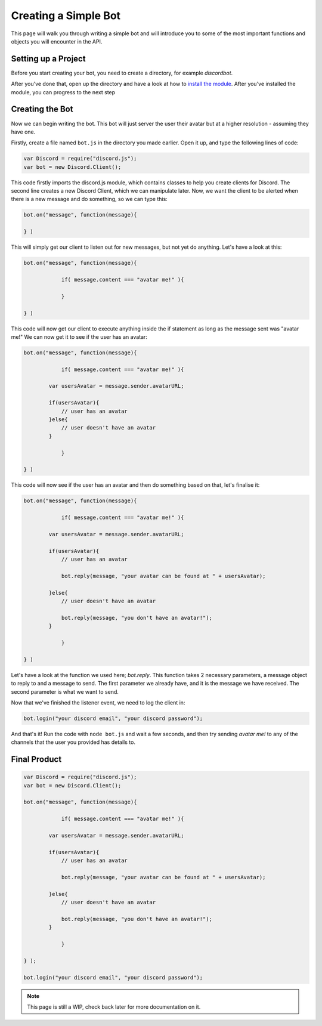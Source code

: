 Creating a Simple Bot
=====================

This page will walk you through writing a simple bot and will introduce you to some of the most important functions and objects you will encounter in the API.

Setting up a Project
--------------------

Before you start creating your bot, you need to create a directory, for example *discordbot*.

After you've done that, open up the directory and have a look at how to `install the module`_. After you've installed the module, you can progress to the next step

Creating the Bot
----------------

Now we can begin writing the bot. This bot will just server the user their avatar but at a higher resolution - assuming they have one.

Firstly, create a file named ``bot.js`` in the directory you made earlier. Open it up, and type the following lines of code:

.. code-block:: js

    var Discord = require("discord.js");
    var bot = new Discord.Client();

This code firstly imports the discord.js module, which contains classes to help you create clients for Discord. The second line creates a new Discord Client, which we can manipulate later. Now, we want the client to be alerted when there is a new message and do something, so we can type this:

.. code-block:: js

    bot.on("message", function(message){

    } )

This will simply get our client to listen out for new messages, but not yet do anything. Let's have a look at this:

.. code-block:: js

    bot.on("message", function(message){
        
		if( message.content === "avatar me!" ){
		
		}
		
    } )

This code will now get our client to execute anything inside the if statement as long as the message sent was "avatar me!" We can now get it to see if the user has an avatar:

.. code-block:: js

    bot.on("message", function(message){
        
		if( message.content === "avatar me!" ){
		    
            var usersAvatar = message.sender.avatarURL;
            
            if(usersAvatar){
                // user has an avatar
            }else{
                // user doesn't have an avatar
            }
            
		}
		
    } )
    
This code will now see if the user has an avatar and then do something based on that, let's finalise it:

.. code-block:: js

    bot.on("message", function(message){
        
		if( message.content === "avatar me!" ){
		    
            var usersAvatar = message.sender.avatarURL;
            
            if(usersAvatar){
                // user has an avatar
                
                bot.reply(message, "your avatar can be found at " + usersAvatar);
                
            }else{
                // user doesn't have an avatar
                
                bot.reply(message, "you don't have an avatar!");
            }
            
		}
		
    } )
    
Let's have a look at the function we used here; *bot.reply*. This function takes 2 necessary parameters, a message object to reply to and a message to send. The first parameter we already have, and it is the message we have received. The second parameter is what we want to send.

Now that we've finished the listener event, we need to log the client in:

.. code-block:: js

    bot.login("your discord email", "your discord password");
    
And that's it! Run the code with ``node bot.js`` and wait a few seconds, and then try sending *avatar me!* to any of the channels that the user you provided has details to.
    
Final Product
-------------
.. code-block:: js

    var Discord = require("discord.js");
    var bot = new Discord.Client();
    
    bot.on("message", function(message){
        
		if( message.content === "avatar me!" ){
		    
            var usersAvatar = message.sender.avatarURL;
            
            if(usersAvatar){
                // user has an avatar
                
                bot.reply(message, "your avatar can be found at " + usersAvatar);
                
            }else{
                // user doesn't have an avatar
                
                bot.reply(message, "you don't have an avatar!");
            }
            
		}
		
    } );
    
    bot.login("your discord email", "your discord password");
    
.. note:: This page is still a WIP, check back later for more documentation on it.

.. _install the module : http://discordjs.readthedocs.org/en/latest/get_started.html#installation